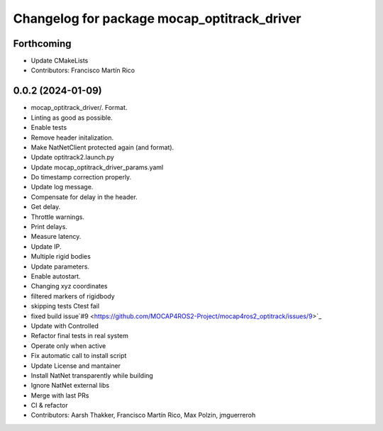 ^^^^^^^^^^^^^^^^^^^^^^^^^^^^^^^^^^^^^^^^^^^^
Changelog for package mocap_optitrack_driver
^^^^^^^^^^^^^^^^^^^^^^^^^^^^^^^^^^^^^^^^^^^^

Forthcoming
-----------
* Update CMakeLists
* Contributors: Francisco Martín Rico

0.0.2 (2024-01-09)
------------------
* mocap_optitrack_driver/.
  Format.
* Linting as good as possible.
* Enable tests
* Remove header initalization.
* Make NatNetClient protected again (and format).
* Update optitrack2.launch.py
* Update mocap_optitrack_driver_params.yaml
* Do timestamp correction properly.
* Update log message.
* Compensate for delay in the header.
* Get delay.
* Throttle warnings.
* Print delays.
* Measure latency.
* Update IP.
* Multiple rigid bodies
* Update parameters.
* Enable autostart.
* Changing xyz coordinates
* filtered markers of rigidbody
* skipping tests Ctest fail
* fixed build issue`#9 <https://github.com/MOCAP4ROS2-Project/mocap4ros2_optitrack/issues/9>`_
* Update with Controlled
* Refactor final tests in real system
* Operate only when active
* Fix automatic call to install script
* Update License and mantainer
* Install NatNet transparently while building
* Ignore NatNet external libs
* Merge with last PRs
* CI & refactor
* Contributors: Aarsh Thakker, Francisco Martín Rico, Max Polzin, jmguerreroh
